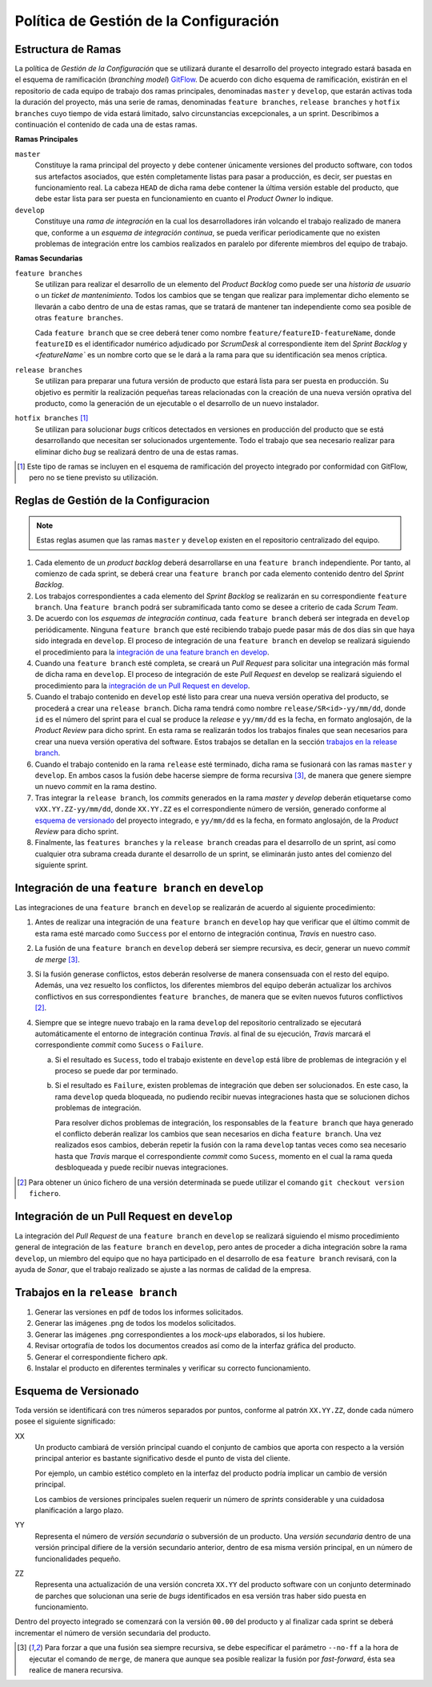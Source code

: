==========================================
 Política de Gestión de la Configuración
==========================================

Estructura de Ramas
---------------------

La política de *Gestión de la Configuración* que se utilizará durante el desarrollo del proyecto integrado estará basada en el esquema de ramificación (*branching model*) GitFlow_.
De acuerdo con dicho esquema de ramificación, existirán en el repositorio de cada equipo de trabajo dos ramas principales, denominadas ``master`` y ``develop``, que estarán activas  toda la duración del proyecto, más una serie de ramas, denominadas ``feature branches``, ``release branches`` y ``hotfix branches`` cuyo tiempo de vida estará limitado, salvo circunstancias excepcionales, a un sprint. Describimos a continuación el contenido de cada una de estas ramas.

.. _gitflow: https://nvie.com/posts/a-successful-git-branching-model/

**Ramas Principales**

``master``
  Constituye la rama principal del proyecto y debe contener únicamente versiones del producto software, con todos sus artefactos asociados, que estén completamente listas para pasar a producción, es decir, ser puestas en funcionamiento real. La cabeza ``HEAD`` de dicha rama debe contener la última versión estable del producto, que debe estar lista para ser puesta en funcionamiento en cuanto el *Product Owner* lo indique.

``develop``
  Constituye una *rama de integración* en la cual los desarrolladores irán volcando el trabajo realizado de manera que, conforme a un *esquema de integración continua*, se pueda verificar periodicamente que no existen problemas de integración entre los cambios realizados en paralelo por diferente miembros del equipo de trabajo.

.. Therefore, each time when changes are merged back into master, this is a new production  release by definition. We tend to be very strict at this, so that theoretically, we could use a Git hook script to automatically build and roll-out our software to our production servers everytime there was a commit on master.

.. https://www.scrumdesk.com/start/manual-for-scrumdesk-start/predefined-backlog-item-types/

**Ramas Secundarias**

``feature branches``
  Se utilizan para realizar el desarrollo de un elemento del *Product Backlog* como puede ser una *historia de usuario* o un *ticket de mantenimiento*. Todos los cambios que se tengan que realizar para implementar dicho elemento se llevarán a cabo dentro de una de estas ramas, que se tratará de mantener tan independiente como sea posible de otras ``feature branches``.

  Cada ``feature branch`` que se cree deberá tener como nombre ``feature/featureID-featureName``, donde ``featureID`` es el identificador numérico adjudicado por *ScrumDesk* al correspondiente item del *Sprint Backlog* y `<featureName`` es un nombre corto que se le dará a la rama para que su identificación sea menos críptica.

``release branches``
  Se utilizan para preparar una futura versión de producto que estará lista para ser puesta en producción. Su objetivo es permitir la realización pequeñas tareas relacionadas con la creación de una nueva versión oprativa del producto, como la generación de un ejecutable o el desarrollo de un nuevo instalador.

``hotfix branches`` [#f0]_
  Se utilizan para solucionar *bugs* críticos detectados en versiones en producción del producto que se está desarrollando que necesitan ser solucionados urgentemente. Todo el trabajo que sea necesario realizar para eliminar dicho *bug* se realizará dentro de una de estas ramas.

.. [#f0] Este tipo de ramas se incluyen en el esquema de ramificación del proyecto integrado por conformidad con GitFlow, pero no se tiene previsto su utilización.

Reglas de Gestión de la Configuracion
---------------------------------------

.. note::
    Estas reglas asumen que las ramas ``master`` y ``develop`` existen en el repositorio centralizado del equipo.

#. Cada elemento de un *product backlog* deberá desarrollarse en una ``feature branch`` independiente. Por tanto, al comienzo de cada sprint, se deberá crear una ``feature branch`` por cada elemento contenido dentro del *Sprint Backlog*.
#. Los trabajos correspondientes a cada elemento del *Sprint Backlog* se realizarán en su correspondiente ``feature branch``. Una ``feature branch`` podrá ser subramificada tanto como se desee a criterio de cada *Scrum Team*.
#. De acuerdo con los *esquemas de integración continua*, cada ``feature branch`` deberá ser integrada en ``develop`` periódicamente. Ninguna ``feature branch`` que esté recibiendo trabajo puede pasar más de dos días sin que haya sido integrada en ``develop``. El proceso de integración de una ``feature branch`` en develop se realizará siguiendo el procedimiento para la `integración de una feature branch en develop`_.
#. Cuando una ``feature branch`` esté completa, se creará un *Pull Request* para solicitar una integración más formal de dicha rama en ``develop``. El proceso de integración de este *Pull Request* en develop se realizará siguiendo el procedimiento para la `integración de un Pull Request en develop`_.
#. Cuando el trabajo contenido en ``develop`` esté listo para crear una nueva versión operativa del producto, se procederá a crear una ``release branch``. Dicha rama tendrá como nombre ``release/SR<id>-yy/mm/dd``, donde ``id`` es el número del sprint para el cual se produce la *release* e ``yy/mm/dd`` es la fecha, en formato anglosajón, de la *Product Review* para dicho sprint. En esta rama se realizarán todos los trabajos finales que sean  necesarios para crear una nueva versión operativa del software. Estos trabajos se detallan en la sección `trabajos en la release branch`_.
#. Cuando el trabajo contenido en la rama ``release`` esté terminado, dicha rama se fusionará con las ramas ``master`` y ``develop``. En ambos casos la fusión debe hacerse siempre de forma recursiva [#f1]_, de manera que genere siempre un nuevo *commit* en la rama destino.
#. Tras integrar la ``release branch``, los *commits* generados en la rama *master* y *develop* deberán etiquetarse como ``vXX.YY.ZZ-yy/mm/dd``, donde ``XX.YY.ZZ`` es el correspondiente número de versión, generado conforme al `esquema de versionado`_ del proyecto integrado, e ``yy/mm/dd`` es la fecha, en formato anglosajón, de la *Product Review* para dicho sprint.
#. Finalmente, las ``features branches`` y la ``release branch`` creadas para el desarrollo de un sprint, así como cualquier otra subrama creada durante el desarrollo de un sprint, se eliminarán justo antes del comienzo del siguiente sprint.

Integración de una ``feature branch`` en ``develop``
-----------------------------------------------------

Las integraciones de una ``feature branch`` en ``develop`` se realizarán de acuerdo al siguiente procedimiento:

#. Antes de realizar una integración de una ``feature branch`` en ``develop`` hay que verificar que el último commit de esta rama esté marcado como ``Success`` por el entorno de integración continua, *Travis* en nuestro caso.
#. La fusión de una ``feature branch`` en ``develop`` deberá ser siempre recursiva, es decir, generar un nuevo *commit de merge* [#f1]_.
#. Si la fusión generase conflictos, estos deberán resolverse de manera consensuada con el resto del equipo. Además, una vez resuelto los conflictos, los diferentes miembros del equipo deberán actualizar los archivos conflictivos en sus correspondientes ``feature branches``, de manera que se eviten nuevos futuros conflictivos [#f2]_.
#. Siempre que se integre nuevo trabajo en la rama ``develop`` del repositorio centralizado se ejecutará automáticamente el entorno de integración continua *Travis*. al final de su ejecución, *Travis* marcará el correspondiente *commit* como ``Sucess`` o ``Failure``.

   a. Si el resultado es ``Sucess``, todo el trabajo existente en ``develop`` está libre de problemas de integración y el proceso se puede dar por terminado.
   b. Si el resultado es ``Failure``, existen problemas de integración que deben ser solucionados. En este caso, la rama ``develop`` queda bloqueada, no pudiendo recibir nuevas integraciones hasta que se solucionen dichos problemas de integración.

      Para resolver dichos problemas de integración, los responsables de la ``feature branch`` que haya generado el conflicto deberán realizar los cambios que sean necesarios en dicha ``feature branch``. Una vez realizados esos cambios, deberán repetir la fusión con la rama ``develop`` tantas veces como sea necesario hasta que *Travis* marque el correspondiente *commit* como ``Sucess``, momento en el cual la rama queda desbloqueada y puede recibir nuevas integraciones.

.. [#f2] Para obtener un único fichero de una versión determinada se puede utilizar el comando ``git checkout version fichero``.

Integración de un Pull Request en ``develop``
----------------------------------------------

La integración del *Pull Request* de una ``feature branch`` en ``develop`` se realizará siguiendo el mismo procedimiento general de integración de las ``feature branch`` en ``develop``, pero antes de proceder a dicha integración sobre la rama ``develop``, un miembro del equipo que no haya participado en el desarrollo de esa ``feature branch`` revisará, con la ayuda de *Sonar*, que el trabajo realizado se ajuste a las normas de calidad de la empresa.

Trabajos en la ``release branch``
----------------------------------

#. Generar las versiones en pdf de todos los informes solicitados.
#. Generar las imágenes .png de todos los modelos solicitados.
#. Generar las imágenes .png correspondientes a los *mock-ups* elaborados, si los hubiere.
#. Revisar ortografía de todos los documentos creados así como de la interfaz gráfica del producto.
#. Generar el correspondiente fichero *apk*.
#. Instalar el producto en diferentes terminales y verificar su correcto funcionamiento.

Esquema de Versionado
----------------------

Toda versión se identificará con tres números separados por puntos, conforme al patrón ``XX.YY.ZZ``, donde cada número posee el siguiente significado:

XX
  Un producto cambiará de versión principal cuando el conjunto de cambios que aporta con respecto a la versión principal anterior es bastante significativo desde el punto de vista del cliente.

  Por ejemplo, un cambio estético completo en la interfaz del producto podría implicar un cambio de versión principal.

  Los cambios de versiones principales suelen requerir un número de *sprints* considerable y una cuidadosa planificación a largo plazo.

YY
  Representa el número de *versión secundaria* o subversión de un producto. Una *versión secundaria* dentro de una versión principal difiere de la versión secundario anterior, dentro de esa misma versión principal, en un número de funcionalidades pequeño.

ZZ
 Representa una actualización de una versión concreta ``XX.YY`` del producto software con un conjunto determinado de parches que solucionan una serie de *bugs* identificados en esa versión tras haber sido puesta en funcionamiento.

Dentro del proyecto integrado se comenzará con la versión ``00.00`` del producto y al finalizar cada sprint se deberá incrementar el número de versión secundaria del producto.

.. [#f1] Para forzar a que una fusión sea siempre recursiva, se debe especificar el parámetro ``--no-ff`` a la hora de ejecutar el comando de ``merge``, de manera que aunque sea posible realizar la fusión por *fast-forward*, ésta sea realice de manera recursiva.
